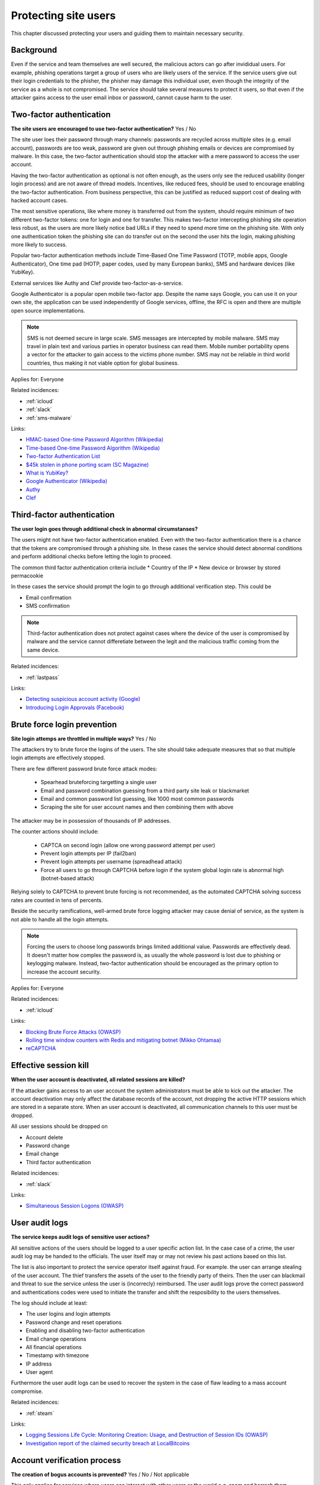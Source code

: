 
.. This is a generated file from data/. DO NOT EDIT.

===========================================
Protecting site users
===========================================

This chapter discussed protecting your users and guiding them to maintain necessary security.

Background
==========

Even if the service and team themselves are well secured, the malicious actors can go after invididual users. For example, phishing operations target a group of users who are likely users of the service. If the service users give out their login credentials to the phisher, the phisher may damage this individual user, even though the integrity of the service as a whole is not compromised.
The service should take several measures to protect it users, so that even if the attacker gains access to the user email inbox or password, cannot cause harm to the user.




.. _two-factor-authentication:

Two-factor authentication
==============================================================

**The site users are encouraged to use two-factor authentication?** Yes / No

The site user loes their password through many channels: passwords are recycled across multiple sites (e.g. email account), passwords are too weak, password are given out through phishing emails or devices are compromised by malware. In this case, the two-factor authentication should stop the attacker with a mere password to access the user account.

Having the two-factor authentication as optional is not often enough, as the users only see the reduced usability (longer login process) and are not aware of thread models. Incentives, like reduced fees, should be used to encourage enabling the two-factor authentication. From business perspective, this can be justified as reduced support cost of dealing with hacked account cases.

The most sensitive operations, like where money is transferred out from the system, should require minimum of two different two-factor tokens: one for login and one for transfer. This makes two-factor intercepting phishing site operation less robust, as the users are more likely notice bad URLs if they need to spend more time on the phishing site. With only one authentication token the phishing site can do transfer out on the second the user hits the login, making phishing more likely to success.

Popular two-factor authentication methods include Time-Based One Time Password (TOTP, mobile apps, Google Authenticator), One time pad (HOTP, paper codes, used by many European banks), SMS and hardware devices (like YubiKey).

External services like Authy and Clef provide two-factor-as-a-service.

Google Authenticator is a popular open mobile two-factor app. Despite the name says Google, you can use it on your own site, the application can be used independently of Google services, offline, the RFC is open and there are multiple open source implementations.

.. note::

  SMS is not deemed secure in large scale. SMS messages are intercepted by mobile malware. SMS may travel in plain text and various parties in operator business can read them. Mobile number portability opens a vector for the attacker to gain access to the victims phone number. SMS may not be reliable in third world countries, thus making it not viable option for global business.



Applies for: Everyone



Related incidences:

- :ref:`icloud`

- :ref:`slack`

- :ref:`sms-malware`




Links:


- `HMAC-based One-time Password Algorithm (Wikipedia) <https://en.wikipedia.org/wiki/HMAC-based_One-time_Password_Algorithm>`_



- `Time-based One-time Password Algorithm (Wikipedia) <https://en.wikipedia.org/wiki/Time-based_One-time_Password_Algorithm>`_



- `Two-factor Authentication List <https://twofactorauth.org/>`_



- `$45k stolen in phone porting scam (SC Magazine) <http://www.itnews.com.au/news/45k-stolen-in-phone-porting-scam-282310/page0>`_



- `What is YubiKey? <https://www.yubico.com/faq/yubikey/>`_



- `Google Authenticator (Wikipedia) <https://en.wikipedia.org/wiki/Google_Authenticator>`_



- `Authy <https://www.authy.com/>`_



- `Clef <https://getclef.com/>`_






.. _third-factor-authentication:

Third-factor authentication
==============================================================

**The user login goes through additional check in abnormal circumstanses?** 

The users might not have two-factor authentication enabled. Even with the two-factor authentication there is a chance that the tokens are compromised through a phishing site. In these cases the service should detect abnormal conditions and perform additional checks before letting the login to proceed.

The common third factor authentication criteria include
* Country of the IP
* New device or browser by stored permacookie

In these cases the service should prompt the login to go through additional verification step. This could be

* Email confirmation
* SMS confirmation

.. note ::

  Third-factor authentication does not protect against cases where the device of the user is compromised by malware and the service cannot differetiate between the legit and the malicious traffic coming from the same device.





Related incidences:

- :ref:`lastpass`




Links:


- `Detecting suspicious account activity (Google) <http://gmailblog.blogspot.fi/2010/03/detecting-suspicious-account-activity.html>`_



- `Introducing Login Approvals (Facebook) <https://www.facebook.com/notes/facebook-engineering/introducing-login-approvals/10150172618258920>`_






.. _brute-force-login-prevention:

Brute force login prevention
==============================================================

**Site login attemps are throttled in multiple ways?** Yes / No

The attackers try to brute force the logins of the users. The site should take adequate measures that so that multiple login attempts are effectively stopped.

There are few different password brute force attack modes:

  * Spearhead bruteforcing targetting a single user

  * Email and password combination guessing from a third party site leak or blackmarket

  * Email and common password list guessing, like 1000 most common passwords

  * Scraping the site for user account names and then combining them with above

The attacker may be in possession of thousands of IP addresses.

The counter actions should include:

  * CAPTCA on second login (allow one wrong password attempt per user)

  * Prevent login attempts per IP (fail2ban)

  * Prevent login attempts per username (spreadhead attack)

  * Force all users to go through CAPTCHA before login if the system global login rate is abnormal high (botnet-based attack)

Relying solely to CAPTCHA to prevent brute forcing is not recommended, as the automated CAPTCHA solving success rates are counted in tens of percents.

Beside the security ramifications, well-armed brute force logging attacker may cause denial of service, as the system is not able to handle all the login attempts.

.. note::

  Forcing the users to choose long passwords brings limited additional value. Passwords are effectively dead. It doesn't matter how complex the password is, as usually the whole password is lost due to phishing or keylogging malware. Instead, two-factor authentication should be encouraged as the primary option to increase the account security.



Applies for: Everyone



Related incidences:

- :ref:`icloud`




Links:


- `Blocking Brute Force Attacks (OWASP) <https://www.owasp.org/index.php/Blocking_Brute_Force_Attacks>`_



- `Rolling time window counters with Redis and mitigating botnet (Mikko Ohtamaa) <https://opensourcehacker.com/2014/07/09/rolling-time-window-counters-with-redis-and-mitigating-botnet-driven-login-attacks/>`_



- `reCAPTCHA <https://www.google.com/recaptcha/intro/index.html>`_






.. _effective-session-kill:

Effective session kill
==============================================================

**When the user account is deactivated, all related sessions are killed?** 

If the attacker gains access to an user account the system administrators must be able to kick out the attacker. The account deactivation may only affect the database records of the account, not dropping the active HTTP sessions which are stored in a separate store. When an user account is deactivated, all communication channels to this user must be dropped.

All user sessions should be dropped on

* Account delete

* Password change

* Email change

* Third factor authentication





Related incidences:

- :ref:`slack`




Links:


- `Simultaneous Session Logons (OWASP) <https://www.owasp.org/index.php/Session_Management_Cheat_Sheet#Considerations_When_Using_Multiple_Cookies>`_






.. _user-audit-logs:

User audit logs
==============================================================

**The service keeps audit logs of sensitive user actions?** 

All sensitive actions of the users should be logged to a user specific action list. In the case case of a crime, the user audit log may be handed to the officials. The user itself may or may not review his past actions based on this list.

The list is also important to protect the service operator itself against fraud. For example. the user can arrange stealing of the user account. The thief transfers the assets of the user to the friendly party of theirs. Then the user can blackmail and threat to sue the service unless the user is (incorrecly) reimbursed. The user audit logs prove  the correct password and authentications codes were used to initiate the transfer and shift the resposibility to the users themselves.

The log should include at least:

* The user logins and login attempts

* Password change and reset operations

* Enabling and disabling two-factor authentication

* Email change operations

* All financial operations

* Timestamp with timezone

* IP address

* User agent


Furthermore the user audit logs can be used to recover the system in the case of flaw leading to a mass account compromise.





Related incidences:

- :ref:`steam`




Links:


- `Logging Sessions Life Cycle: Monitoring Creation: Usage, and Destruction of Session IDs (OWASP) <https://www.owasp.org/index.php/Session_Management_Cheat_Sheet#Considerations_When_Using_Multiple_Cookies>`_



- `Investigation report of the claimed security breach at LocalBitcoins <http://localbitcoins.blogspot.fi/2014/04/investigation-report-of-claimed.html>`_






.. _account-verification-process:

Account verification process
==============================================================

**The creation of bogus accounts is prevented?** Yes / No / Not applicable

This only applies for services where users can interact with other users or the world e.g. spam and harrash them.

To keep the system clean, one should prevent the creation of fake and robot accounts. The cost of automatic account creation should be so high that there is no financial gain to use the account for automated harrashment. The account creation proces should be still easy enough not to discourage the users to sign up.

The account verification is also important for anti-money laundering (AML) and know-your-customer (KYC) cases where it is imperative to know one is dealing with the rightful holder of the financial assets.

The common account verification methods include:

* CAPTCHA

* Email verification

* Phone verification

* Browser verification by security proxy (CloudFlare, etc.)

* IP reputation system (block countries where you have no business, block Tor and VPN IPs)

* Piggybacking the authentication mechanism of a large service (Facebook, Twitter, Google OAuth)

* Government id verification services (available as-a-service like Jumio and Trulioo)

Please note that all of these can be defeated if the financial incentive of the attacker is high enough.





Related incidences:

- :ref:`instagram`




Links:


- `reCAPTCHA <https://www.google.com/recaptcha/intro/index.html>`_



- `Dialing Back Abuse on Phone Verified Accounts <http://static.googleusercontent.com/media/research.google.com/en/us/pubs/archive/43134.pdf>`_



- `Trafficking Fraudulent Accounts: The Role of the Underground Market in Twitter Spam and Abuse <http://www.icir.org/vern/papers/twitter-acct-purch.usesec13.pdf>`_



- `Priceless: The Role of Payments in Abuse-advertised Goods <http://www.icir.org/vern/papers/twitter-acct-purch.usesec13.pdf>`_



- `Facebook Asks Every User For A Verified Phone Number To Prevent Security Disaster (TechCrunch) <http://techcrunch.com/2012/06/14/facebook-security-tips/>`_



- `Facebook Requesting Government ID to Unlock Accounts (TheBlaze) <http://www.theblaze.com/stories/2013/10/29/absurd-facebook-requesting-government-id-to-unlock-accounts-again/>`_



- `Jumio <https://www.jumio.com/>`_



- `Trulioo <https://www.trulioo.com/>`_





